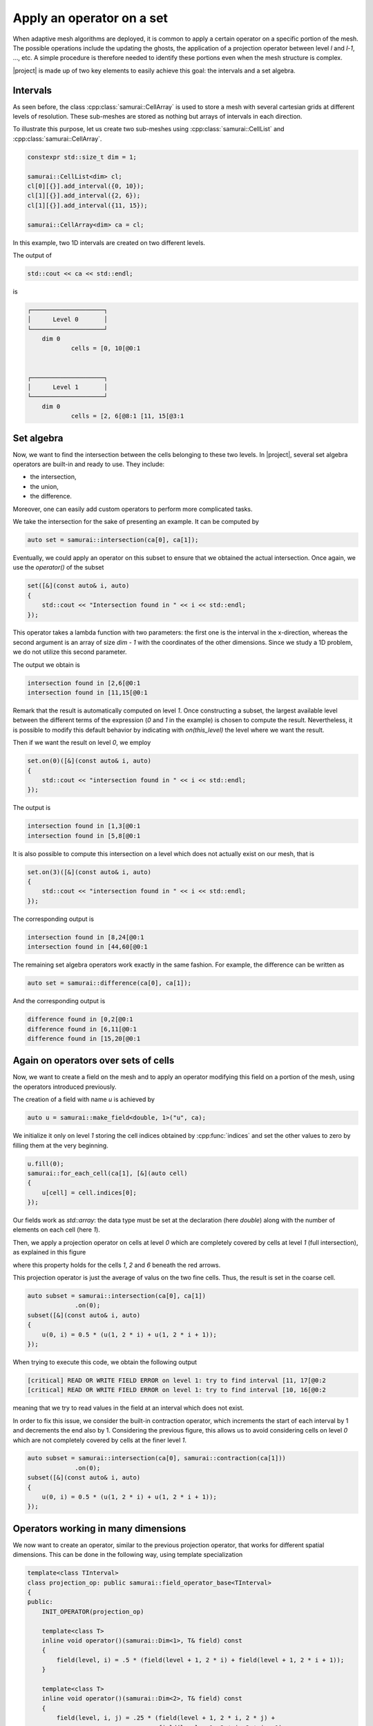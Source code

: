 Apply an operator on a set
==========================

When adaptive mesh algorithms are deployed, it is common to apply a certain operator on a specific portion of the mesh.
The possible operations include the updating the ghosts, the application of a projection operator between level `l` and `l-1`, ..., etc.
A simple procedure is therefore needed to identify these portions even when the mesh structure is complex.

|project| is made up of two key elements to easily achieve this goal: the intervals and a set algebra.


Intervals
---------

As seen before, the class :cpp:class:`samurai::CellArray` is used to store a mesh with several cartesian grids at different levels of resolution.
These sub-meshes are stored as nothing but arrays of intervals in each direction.

To illustrate this purpose, let us create two sub-meshes using :cpp:class:`samurai::CellList` and :cpp:class:`samurai::CellArray`.

.. code-block:: c++

    constexpr std::size_t dim = 1;

    samurai::CellList<dim> cl;
    cl[0][{}].add_interval({0, 10});
    cl[1][{}].add_interval({2, 6});
    cl[1][{}].add_interval({11, 15});

    samurai::CellArray<dim> ca = cl;

In this example, two 1D intervals are created on two different levels.

.. image:: ./figures/subset_op.png
    :width: 80%
    :align: center

The output of

.. code-block:: c++

    std::cout << ca << std::endl;

is

.. code-block::

    ┌────────────────────┐
    │      Level 0       │
    └────────────────────┘
        dim 0
                cells = [0, 10[@0:1


    ┌────────────────────┐
    │      Level 1       │
    └────────────────────┘
        dim 0
                cells = [2, 6[@8:1 [11, 15[@3:1


Set algebra
-----------

Now, we want to find the intersection between the cells belonging to these two levels.
In |project|, several set algebra operators are built-in and ready to use.
They include:

* the intersection,
* the union,
* the difference.

Moreover, one can easily add custom operators to perform more complicated tasks.

We take the intersection for the sake of presenting an example.
It can be computed by

.. code-block:: c++

    auto set = samurai::intersection(ca[0], ca[1]);

Eventually, we could apply an operator on this subset to ensure that we obtained the actual intersection.
Once again, we use the `operator()` of the subset

.. code-block:: c++

    set([&](const auto& i, auto)
    {
        std::cout << "Intersection found in " << i << std::endl;
    });

This operator takes a lambda function with two parameters: the first one is the interval in the x-direction, whereas the second argument is an array of size `dim - 1` with the coordinates of the other dimensions.
Since we study a 1D problem, we do not utilize this second parameter.

The output we obtain is

.. code-block::

    intersection found in [2,6[@0:1
    intersection found in [11,15[@0:1

Remark that the result is automatically computed on level `1`.
Once constructing a subset, the largest available level between the different terms of the expression (`0` and `1` in the example) is chosen to compute the result.
Nevertheless, it is possible to modify this default behavior by indicating with `on(this_level)` the level where we want the result.

Then if we want the result on level `0`, we employ

.. code-block:: c++

    set.on(0)([&](const auto& i, auto)
    {
        std::cout << "intersection found in " << i << std::endl;
    });

The output is

.. code-block::

    intersection found in [1,3[@0:1
    intersection found in [5,8[@0:1

It is also possible to compute this intersection on a level which does not actually exist on our mesh, that is

.. code-block:: c++

    set.on(3)([&](const auto& i, auto)
    {
        std::cout << "intersection found in " << i << std::endl;
    });

The corresponding output is

.. code-block::

    intersection found in [8,24[@0:1
    intersection found in [44,60[@0:1

The remaining set algebra operators work exactly in the same fashion.
For example, the difference can be written as

.. code-block:: c++

    auto set = samurai::difference(ca[0], ca[1]);

And the corresponding output is

.. code-block::

    difference found in [0,2[@0:1
    difference found in [6,11[@0:1
    difference found in [15,20[@0:1


Again on operators over sets of cells
-------------------------------------

Now, we want to create a field on the mesh and to apply an operator modifying this field on a portion of the mesh, using the operators introduced previously.

The creation of a field with name `u` is achieved by

.. code-block:: c++

    auto u = samurai::make_field<double, 1>("u", ca);

We initialize it only on level `1` storing the cell indices obtained by :cpp:func:`indices` and set the other values to zero by filling them at the very beginning.

.. code-block:: c++

    u.fill(0);
    samurai::for_each_cell(ca[1], [&](auto cell)
    {
        u[cell] = cell.indices[0];
    });

Our fields work as `std::array`: the data type must be set at the declaration (here `double`) along with the number of elements on each cell (here `1`).

Then, we apply a projection operator on cells at level `0` which are completely covered by cells at level `1` (full intersection), as explained in this figure

.. image:: ./figures/subset_op_proj.png
    :width: 80%
    :align: center

where this property holds for the cells  `1`, `2` and `6` beneath the red arrows.

This projection operator is just the average of valus on the two fine cells. Thus, the result is set in the coarse cell.

.. code-block:: c++

    auto subset = samurai::intersection(ca[0], ca[1])
                 .on(0);
    subset([&](const auto& i, auto)
    {
        u(0, i) = 0.5 * (u(1, 2 * i) + u(1, 2 * i + 1));
    });

When trying to execute this code, we obtain the following output

.. code-block::

    [critical] READ OR WRITE FIELD ERROR on level 1: try to find interval [11, 17[@0:2
    [critical] READ OR WRITE FIELD ERROR on level 1: try to find interval [10, 16[@0:2

meaning that we try to read values in the field at an interval which does not exist.

In order to fix this issue, we consider the built-in contraction operator, which increments the start of each interval by 1 and decrements the end also by 1.
Considering the previous figure, this allows us to avoid considering cells on level `0` which are not completely covered by cells at the finer level `1`.

.. code-block:: c++

    auto subset = samurai::intersection(ca[0], samurai::contraction(ca[1]))
                 .on(0);
    subset([&](const auto& i, auto)
    {
        u(0, i) = 0.5 * (u(1, 2 * i) + u(1, 2 * i + 1));
    });

Operators working in many dimensions
------------------------------------

We now want to create an operator, similar to the previous projection operator, that works for different spatial dimensions.
This can be done in the following way, using template specialization

.. code-block:: c++

    template<class TInterval>
    class projection_op: public samurai::field_operator_base<TInterval>
    {
    public:
        INIT_OPERATOR(projection_op)

        template<class T>
        inline void operator()(samurai::Dim<1>, T& field) const
        {
            field(level, i) = .5 * (field(level + 1, 2 * i) + field(level + 1, 2 * i + 1));
        }

        template<class T>
        inline void operator()(samurai::Dim<2>, T& field) const
        {
            field(level, i, j) = .25 * (field(level + 1, 2 * i, 2 * j) +
                                        field(level + 1, 2 * i, 2 * j + 1) +
                                        field(level + 1, 2 * i + 1, 2 * j) +
                                        field(level + 1, 2 * i + 1, 2 * j + 1));
        }

        template<class T>
        inline void operator()(samurai::Dim<3>, T& field) const
        {
            field(level, i, j, k) = .125 * (field(level + 1, 2 * i, 2 * j, 2 * k) +
                                            field(level + 1, 2 * i + 1, 2 * j, 2 * k) +
                                            field(level + 1, 2 * i, 2 * j + 1, 2 * k) +
                                            field(level + 1, 2 * i + 1, 2 * j + 1, 2 * k) +
                                            field(level + 1, 2 * i, 2 * j + 1, 2 * k + 1) +
                                            field(level + 1, 2 * i + 1, 2 * j + 1, 2 * k + 1));
        }
    };

    template<class T>
    inline auto projection(T&& field)
    {
        return samurai::make_field_operator_function<projection_op>(std::forward<T>(field));
    }

This operator, which works for any dimension between one and three, can be employed using

.. code-block:: c++

    auto subset = samurai::intersection(ca[0], samurai::contraction(ca[1]))
                 .on(0);
    subset.apply_op(projection);


which automatically detects what is the dimensionality of the mesh one considers.